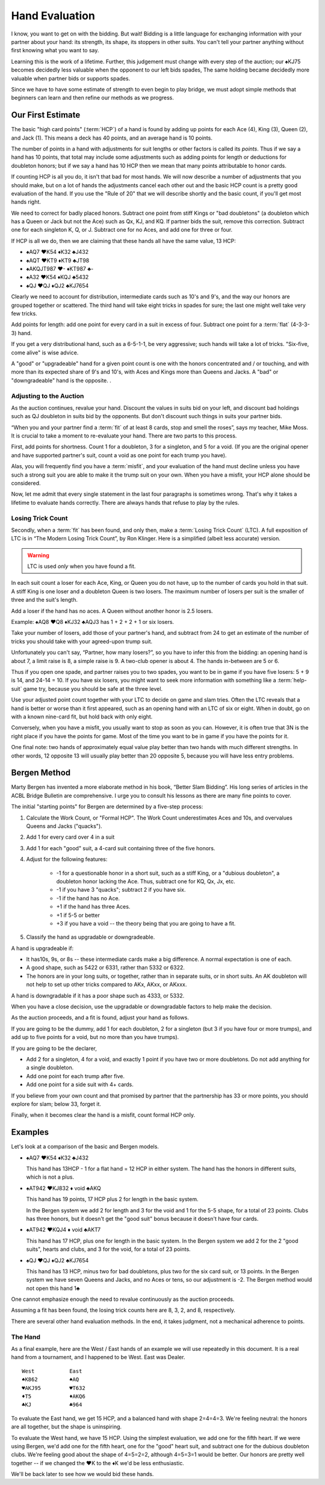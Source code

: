 .. _Hand_Evaluation:

.. index:: hand evaluation

Hand Evaluation
===============

I know, you want to get on with the bidding.  But wait! Bidding is a little language 
for exchanging information with your partner about your hand: its strength, its shape, 
its stoppers in other suits. You can't tell your partner anything without first 
knowing what you want to say.

Learning this is the work of a lifetime. Further, this judgement must change with every 
step of the auction; our ♠KJ75 becomes decidedly less valuable when the opponent to our 
left bids spades, The same holding became decidedly more valuable when partner bids or 
supports spades.

Since we have to have some estimate of strength to even begin to play bridge, we must adopt 
simple methods that beginners can learn and then refine our methods as we progress.

Our First Estimate
------------------

.. index:: HCP

The basic "high card points" (:term:`HCP`) of a hand is found by adding up points for
each Ace (4), King (3), Queen (2), and Jack (1). This means a deck has 40 points, and an 
average hand is 10 points. 

The number of points in a hand with adjustments for suit lengths or other factors is 
called its *points*. Thus if we say a hand has 10 points, that total may include some 
adjustments such as adding points for length or deductions for doubleton honors; but if
we say a hand has 10 HCP then we mean that many points attributable to honor cards.

If counting HCP is all you do, it isn't that bad for most hands. We will now describe a 
number of adjustments that you should make, but on a lot of hands the adjustments cancel 
each other out and the basic HCP count is a pretty good evaluation of the hand. 
If you use the "Rule of 20" that we will describe shortly and the basic count, if you'll 
get most hands right.

We need to correct for badly placed honors. Subtract one point from 
stiff Kings or "bad doubletons" (a doubleton which has a Queen or Jack but not 
the Ace) such as Qx, KJ, and KQ. If partner bids the suit, remove this correction.
Subtract one for each singleton K, Q, or J. Subtract one for no Aces, and add one
for three or four.

If HCP is all we do, then we are claiming that these
hands all have the same value, 13 HCP:

-  ♠AQ7 ♥K54 ♦K32 ♣J432 
-  ♠AQT ♥KT9 ♦KT9 ♣JT98 
-  ♠AKQJT987 ♥- ♦KT987 ♣-
-  ♠A32 ♥K54 ♦KQJ ♣5432 
-  ♠QJ ♥QJ ♦QJ2 ♣KJ7654 

Clearly we need to account for distribution, intermediate cards such as
10's and 9's, and the way our honors are grouped together or scattered.
The third hand will take eight tricks in spades for sure; the last one
might well take very few tricks.

Add points for length: add one point for every card in a suit in excess of four.
Subtract one point for a :term:`flat` (4-3-3-3) hand.

If you get a very distributional hand, such as a 6-5-1-1, be very aggressive; 
such hands will take a lot of tricks.  "Six-five, come alive" is wise advice.  

A "good" or "upgradeable" hand for a given point count is one with the honors
concentrated and / or touching, and with more than its expected share of 9's
and 10's, with Aces and Kings more than Queens and Jacks. A "bad" or
"downgradeable" hand is the opposite. .

Adjusting to the Auction
~~~~~~~~~~~~~~~~~~~~~~~~

As the auction continues, revalue your hand.
Discount the values in suits bid on your left, and discount bad
holdings such as QJ doubleton in suits bid by the opponents. But
don't discount such things in suits your partner bids.

“When you and your partner find a :term:`fit` of at least 8 cards, stop and
smell the roses”, says my teacher, Mike Moss. It is crucial to take a
moment to re-evaluate your hand. There are two parts to this process.

First, add points for shortness. Count 1 for a doubleton, 3 for a singleton,
and 5 for a void. (If you are the original opener and have supported
partner's suit, count a void as one point for each trump you have).

Alas, you will frequently find you have a :term:`misfit`, and your evaluation of the
hand must decline unless you have such a strong suit you are able to make it the trump
suit on your own. When you have a misfit, your HCP alone should be considered.

Now, let me admit that every single statement in the last four paragraphs is sometimes
wrong. That's why it takes a lifetime to evaluate hands correctly.  There are always 
hands that refuse to play by the rules. 

.. index:: Losing Trick Count

Losing Trick Count
~~~~~~~~~~~~~~~~~~

Secondly, when a :term:`fit` has been found, and only then, make a
:term:`Losing Trick Count` (LTC).  A full exposition of LTC is in “The Modern
Losing Trick Count”, by Ron Klinger. Here is a simplified (albeit less
accurate) version.

.. warning::
   LTC is used *only* when you have found a fit.

In each suit count a loser for each Ace, King, or Queen you do not have,
up to the number of cards you hold in that suit. A stiff King is one
loser and a doubleton Queen is two losers. The maximum number of losers per
suit is the smaller of three and the suit's length. 

Add a loser if the hand has no aces. A Queen without another honor is 2.5 losers.

Example: ♠AQ8 ♥Q8 ♦KJ32 ♣AQJ3 has 1 + 2 + 2 + 1 or six losers.

Take your number of losers, add those of your partner's hand,
and subtract from 24 to get an estimate of the number of tricks you
should take with your agreed-upon trump suit. 

Unfortunately you can't say, “Partner, how many losers?”, so you have to infer this from 
the bidding: an opening hand is about 7, a limit raise is 8, a simple raise
is 9. A two-club opener is about 4. The hands in-between are 5 or 6.

Thus if you open one spade, and partner raises you to two spades, you
want to be in game if you have five losers: 5 + 9 is 14, and 24-14 = 10.
If you have six losers, you might want to seek more information with
something like a :term:`help-suit` game try, because you should be safe at the
three level.

Use your adjusted point count together with your LTC to decide on game
and slam tries. Often the LTC reveals that a hand is better or worse
than it first appeared, such as an opening hand with an LTC of six or
eight. When in doubt, go on with a known nine-card fit, but hold back
with only eight.

Conversely, when you have a misfit, you usually want to stop as soon as
you can. However, it is often true that 3N is the right place if you
have the points for game. Most of the time you want to be in game if you 
have the points for it. 

One final note: two hands of approximately equal value play better than 
two hands with much different strengths. In other words, 12 opposite 13 will 
usually play better than 20 opposite 5, because you will have less entry 
problems.

Bergen Method
-------------

Marty Bergen has invented a more elaborate method in his book, “Better Slam
Bidding”. His long series of articles in the ACBL Bridge Bulletin are
comprehensive.  I urge you to consult his lessons as there are many fine points
to cover.

The initial "starting points" for Bergen are determined by a five-step process:

#. Calculate the Work Count, or "Formal HCP".  The Work Count underestimates Aces and
   10s, and overvalues Queens and Jacks ("quacks"). 
#. Add 1 for every card over 4 in a suit
#. Add 1 for each "good" suit, a 4-card suit containing three of the five honors.
#. Adjust for the following features:

    * -1 for a questionable honor in a short suit, such as a stiff King, or a 
      "dubious doubleton", a doubleton
      honor lacking the Ace.  Thus, subtract one for KQ, Qx, Jx, etc.
    * -1 if you have 3 "quacks"; subtract 2 if you have six.
    * -1 if the hand has no Ace.
    * +1 if the hand has three Aces.  
    * +1 if 5-5 or better
    * +3 if you have a void -- the theory being that you are going to have a fit.
  
#. Classify the hand as upgradable or downgradeable.

A hand is upgradeable if:

* It has10s, 9s, or 8s -- these intermediate cards make a big difference.  A normal 
  expectation is one of each.
* A good shape, such as 5422 or 6331, rather than 5332 or 6322.
* The honors are in your long suits, or together, rather than in separate suits, or
  in short suits. An AK doubleton will not help to set up other tricks compared to 
  AKx, AKxx, or AKxxx. 

A hand is downgradable if it has a poor shape such as 4333, or 5332.

When you have a close decision, use the upgradable or downgradable factors to help
make the decision.

As the auction proceeds, and a fit is found, adjust your hand as follows.

If you are going to be the dummy, add 1 for each doubleton, 2 for a singleton (but
3 if you have four or more trumps), and add up to five points for a void, but no more
than you have trumps).

If you are going to be the declarer, 

* Add 2 for a singleton, 4 for a void, and exactly 1 point if you have two or more  
  doubletons. Do not add anything for a single doubleton.

* Add one point for each trump after five.

* Add one point for a side suit with 4+ cards.

If you believe from your own count and that promised by partner that the partnership 
has 33 or more points, you should explore for slam; below 33, forget it.

Finally, when it becomes clear the hand is a misfit, count formal HCP only.

Examples
--------

Let's look at a comparison of the basic and Bergen models.

- ♠AQ7 ♥K54 ♦K32 ♣J432 

  This hand has 13HCP - 1 for a flat hand = 12 HCP in either system. The hand has 
  the honors in different suits, which is not a plus.

- ♠AT942 ♥KJ832 ♦ void ♣AKQ 

  This hand has 19 points, 17 HCP plus 2 for length in the basic system. 
  
  In the Bergen system we add 2 for length and 3 for the void and 1 for the 5-5 
  shape, for a total of 23 points. Clubs has three honors, but it doesn't get the 
  "good suit" bonus because it doesn't have four cards.

- ♠AT942 ♥KQJ4 ♦ void ♣AKT7

  This hand has 17 HCP, plus one for length in the basic system. In the Bergen system
  we add 2 for the 2 "good suits", hearts and clubs, and 3 for the void, for a total of 
  23 points. 

- ♠QJ ♥QJ ♦QJ2 ♣KJ7654 

  This hand has 13 HCP, minus two for bad doubletons, plus two for the six card suit, 
  or 13 points. In the Bergen system we have seven Queens and Jacks, and no Aces or 
  tens, so our adjustment is -2. The Bergen method would not open this hand 1♣

One cannot emphasize enough the need to revalue continuously as the auction proceeds.

Assuming a fit has been found, the losing trick counts here are 8, 3, 2, and 8,
respectively.

There are several other hand evaluation methods. In the end, it takes judgment, not
a mechanical adherence to points.

The Hand 
~~~~~~~~

.. index::The Hand 

.. _TheHand:

As a final example, here are the West / East hands of an example we will use 
repeatedly in this document.  It is a real hand from a tournament, and I happened to
be West. East was Dealer.

::

   West           East
   ♠K862          ♠AQ
   ♥AKJ95         ♥T632
   ♦T5            ♦AKQ6
   ♣KJ            ♣964 

To evaluate the East hand, we get 15 HCP, and a balanced hand with shape 2=4=4=3.
We're feeling neutral: the honors are all together, but the shape is uninspiring.

To evaluate the West hand, we have 15 HCP. Using the simplest evaluation, we add one
for the fifth heart. If we were using Bergen, we'd add one for the fifth heart, 
one for the "good" heart suit, and subtract one for the dubious doubleton clubs.
We're feeling good about the shape of 4=5=2=2, although 4=5=3=1 would be better. 
Our honors are pretty well together -- if we changed the ♥K to the ♦K we'd be 
less enthusiastic. 

We'll be back later to see how we would bid these hands.

